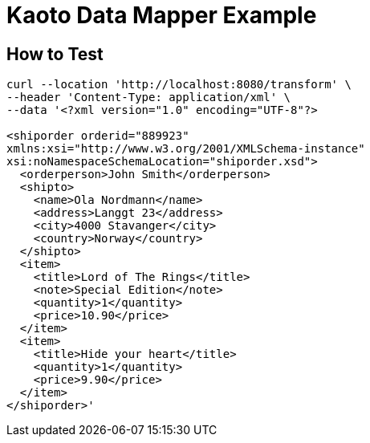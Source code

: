= Kaoto Data Mapper Example

== How to Test
----
curl --location 'http://localhost:8080/transform' \
--header 'Content-Type: application/xml' \
--data '<?xml version="1.0" encoding="UTF-8"?>

<shiporder orderid="889923"
xmlns:xsi="http://www.w3.org/2001/XMLSchema-instance"
xsi:noNamespaceSchemaLocation="shiporder.xsd">
  <orderperson>John Smith</orderperson>
  <shipto>
    <name>Ola Nordmann</name>
    <address>Langgt 23</address>
    <city>4000 Stavanger</city>
    <country>Norway</country>
  </shipto>
  <item>
    <title>Lord of The Rings</title>
    <note>Special Edition</note>
    <quantity>1</quantity>
    <price>10.90</price>
  </item>
  <item>
    <title>Hide your heart</title>
    <quantity>1</quantity>
    <price>9.90</price>
  </item>
</shiporder>'

----